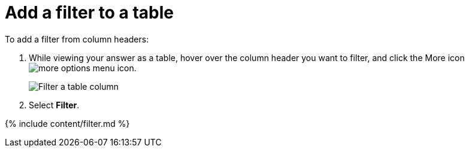 = Add a filter to a table
:last_updated: tbd
:summary: "You can add a simple filter from a column header while viewing your answer as a table."
:linkattrs:
:experimental:
:page-aliases: /end-user/search/filter-from-column-headers.adoc

To add a filter from column headers:

. While viewing your answer as a table, hover over the column header you want to filter, and click the More icon image:icon-ellipses.png[more options menu icon].
+
image::filter-table.png[Filter a table column]

. Select *Filter*.

{% include content/filter.md %}
